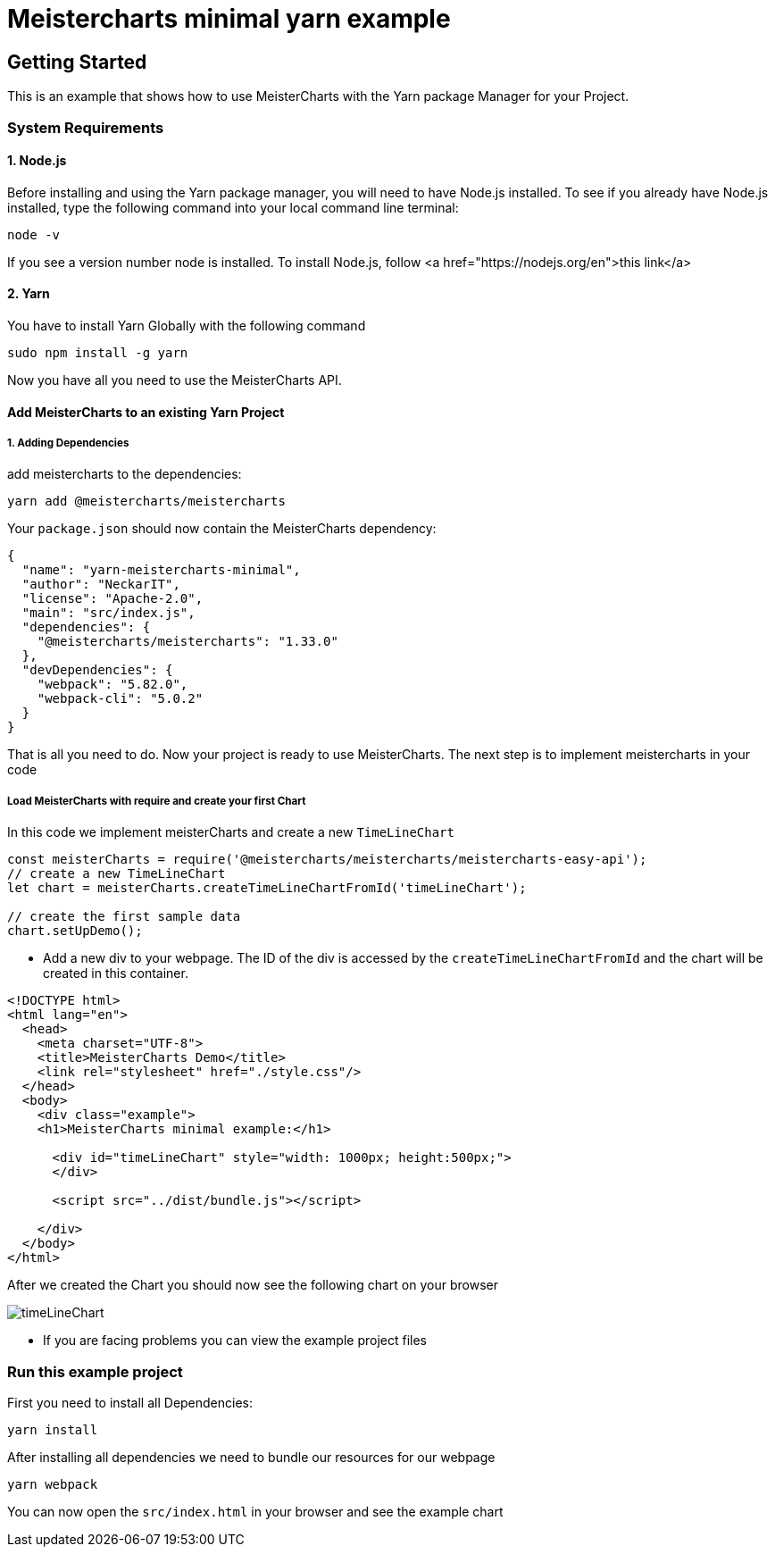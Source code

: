 = Meistercharts minimal yarn example

== Getting Started
This is an example that shows how to use MeisterCharts with the Yarn package
Manager for your Project.

=== System Requirements

==== 1. Node.js
Before installing and using the Yarn package manager, you will need to have Node.js installed. To see if you already have Node.js installed,
type the following command into your local command line terminal:

[source,shell]
----
node -v
----
If you see a version number node is installed.
To install Node.js, follow <a href="https://nodejs.org/en">this link</a>

==== 2. Yarn
You have to install Yarn Globally with the following command

[source,shell]
----
sudo npm install -g yarn
----

Now you have all you need to use the MeisterCharts API.

==== Add MeisterCharts to an existing Yarn Project

===== 1. Adding Dependencies
add meistercharts to the dependencies:

[source,shell]
----
yarn add @meistercharts/meistercharts
----
Your ``package.json`` should now contain the MeisterCharts dependency:

[source,json]
----
{
  "name": "yarn-meistercharts-minimal",
  "author": "NeckarIT",
  "license": "Apache-2.0",
  "main": "src/index.js",
  "dependencies": {
    "@meistercharts/meistercharts": "1.33.0"
  },
  "devDependencies": {
    "webpack": "5.82.0",
    "webpack-cli": "5.0.2"
  }
}

----

That is all you need to do. Now your project is ready to use MeisterCharts.
The next step is to implement meistercharts in your code

===== Load MeisterCharts with require and create your first Chart
In this code we implement meisterCharts and create a new ``TimeLineChart``

[source,js]
----
const meisterCharts = require('@meistercharts/meistercharts/meistercharts-easy-api');
// create a new TimeLineChart
let chart = meisterCharts.createTimeLineChartFromId('timeLineChart');

// create the first sample data
chart.setUpDemo();

----

* Add a new div to your webpage. The ID of the div is accessed by the ``createTimeLineChartFromId`` and the
  chart will be created in this container.

[source,HTML]
----
<!DOCTYPE html>
<html lang="en">
  <head>
    <meta charset="UTF-8">
    <title>MeisterCharts Demo</title>
    <link rel="stylesheet" href="./style.css"/>
  </head>
  <body>
    <div class="example">
    <h1>MeisterCharts minimal example:</h1>

      <div id="timeLineChart" style="width: 1000px; height:500px;">
      </div>

      <script src="../dist/bundle.js"></script>

    </div>
  </body>
</html>

----

After we created the Chart you should now see the following chart on your browser

image::img/timeLineChart.png[]

* If you are facing problems you can view the example project files

=== Run this example project
First you need to install all Dependencies:

[source,shell]
----
yarn install
----

After installing all dependencies we need to bundle our resources
for our webpage

[source,shell]
----
yarn webpack
----

You can now open the ``src/index.html``
in your browser and see the example chart
